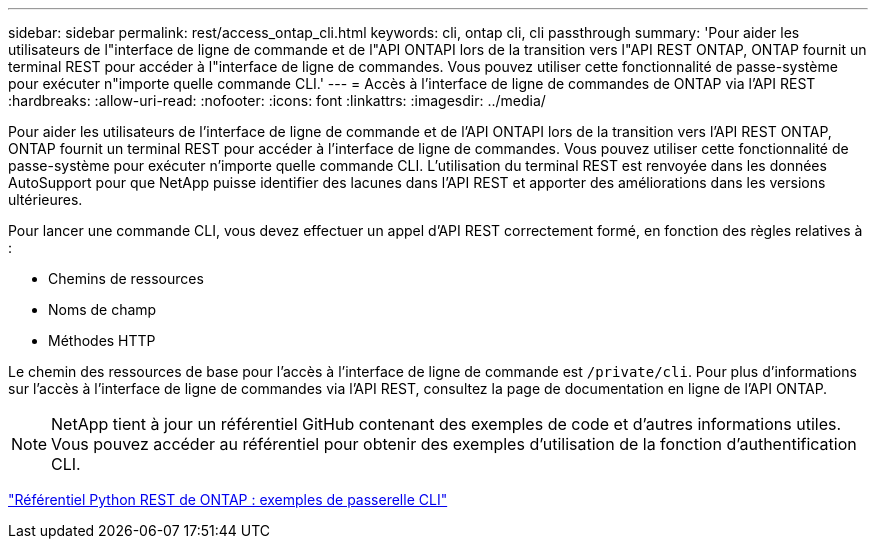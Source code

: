 ---
sidebar: sidebar 
permalink: rest/access_ontap_cli.html 
keywords: cli, ontap cli, cli passthrough 
summary: 'Pour aider les utilisateurs de l"interface de ligne de commande et de l"API ONTAPI lors de la transition vers l"API REST ONTAP, ONTAP fournit un terminal REST pour accéder à l"interface de ligne de commandes. Vous pouvez utiliser cette fonctionnalité de passe-système pour exécuter n"importe quelle commande CLI.' 
---
= Accès à l'interface de ligne de commandes de ONTAP via l'API REST
:hardbreaks:
:allow-uri-read: 
:nofooter: 
:icons: font
:linkattrs: 
:imagesdir: ../media/


[role="lead"]
Pour aider les utilisateurs de l'interface de ligne de commande et de l'API ONTAPI lors de la transition vers l'API REST ONTAP, ONTAP fournit un terminal REST pour accéder à l'interface de ligne de commandes. Vous pouvez utiliser cette fonctionnalité de passe-système pour exécuter n'importe quelle commande CLI. L'utilisation du terminal REST est renvoyée dans les données AutoSupport pour que NetApp puisse identifier des lacunes dans l'API REST et apporter des améliorations dans les versions ultérieures.

Pour lancer une commande CLI, vous devez effectuer un appel d'API REST correctement formé, en fonction des règles relatives à :

* Chemins de ressources
* Noms de champ
* Méthodes HTTP


Le chemin des ressources de base pour l'accès à l'interface de ligne de commande est `/private/cli`. Pour plus d'informations sur l'accès à l'interface de ligne de commandes via l'API REST, consultez la page de documentation en ligne de l'API ONTAP.


NOTE: NetApp tient à jour un référentiel GitHub contenant des exemples de code et d'autres informations utiles. Vous pouvez accéder au référentiel pour obtenir des exemples d'utilisation de la fonction d'authentification CLI.

https://github.com/NetApp/ontap-rest-python/tree/master/examples/rest_api/cli_passthrough_samples["Référentiel Python REST de ONTAP : exemples de passerelle CLI"^]
